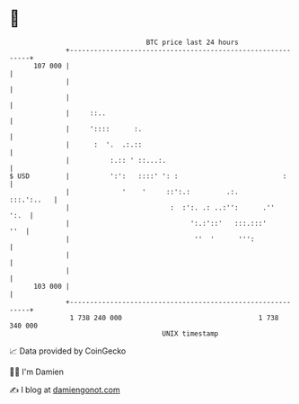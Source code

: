 * 👋

#+begin_example
                                     BTC price last 24 hours                    
                 +------------------------------------------------------------+ 
         107 000 |                                                            | 
                 |                                                            | 
                 |                                                            | 
                 |     ::..                                                   | 
                 |     '::::      :.                                          | 
                 |      :  '.  .:.::                                          | 
                 |          :.:: ' ::...:.                                    | 
   $ USD         |          ':':   ::::' ': :                          :      | 
                 |             '    '     ::':.:         .:.       :::.':..   | 
                 |                         :  :':. .: ..:'':      .''    ':.  | 
                 |                              ':.:'::'   :::.:::'       ''  | 
                 |                               ''  '      ''':              | 
                 |                                                            | 
                 |                                                            | 
         103 000 |                                                            | 
                 +------------------------------------------------------------+ 
                  1 738 240 000                                  1 738 340 000  
                                         UNIX timestamp                         
#+end_example
📈 Data provided by CoinGecko

🧑‍💻 I'm Damien

✍️ I blog at [[https://www.damiengonot.com][damiengonot.com]]
